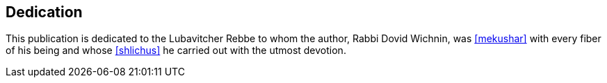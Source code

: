 [#dedication]
[dedication]
== Dedication

This publication is dedicated to the Lubavitcher Rebbe to whom the author, Rabbi Dovid Wichnin, was <<mekushar>> with every fiber of his being and whose <<shlichus>> he carried out with the utmost devotion.
